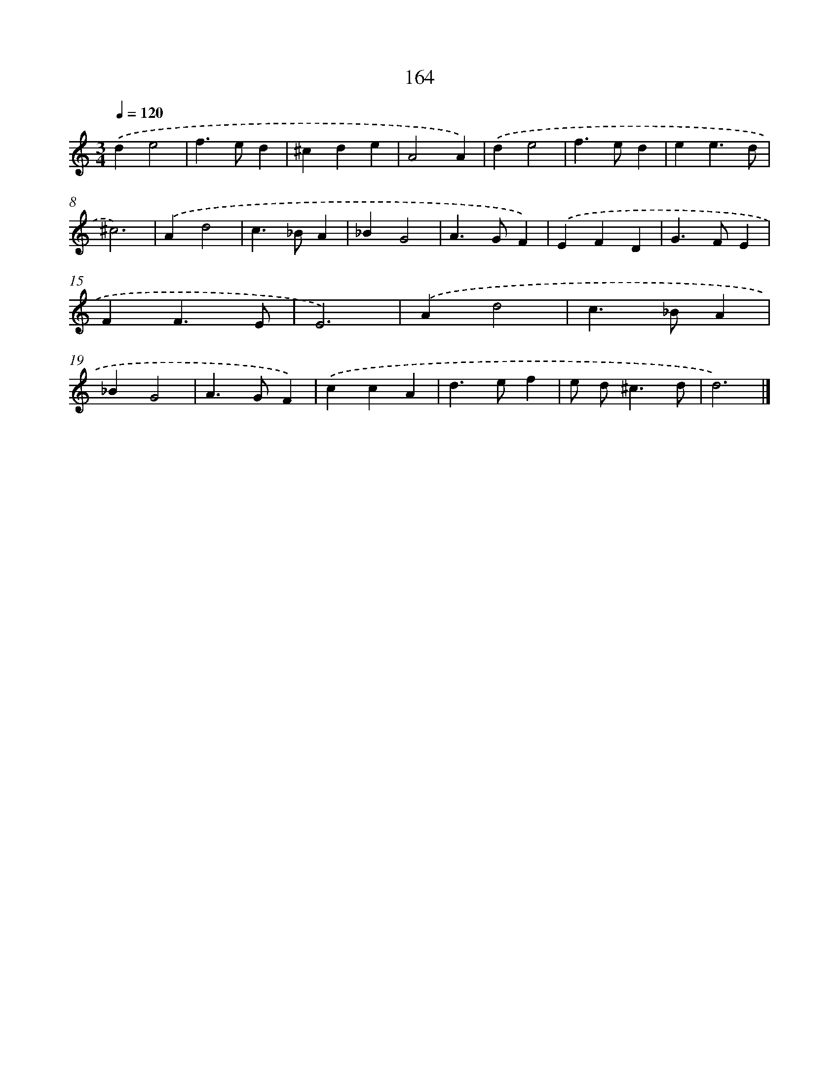 X: 7850
T: 164
%%abc-version 2.0
%%abcx-abcm2ps-target-version 5.9.1 (29 Sep 2008)
%%abc-creator hum2abc beta
%%abcx-conversion-date 2018/11/01 14:36:41
%%humdrum-veritas 4102120919
%%humdrum-veritas-data 3675909963
%%continueall 1
%%barnumbers 0
L: 1/4
M: 3/4
Q: 1/4=120
K: C clef=treble
.('de2 |
f>ed |
^cde |
A2A) |
.('de2 |
f>ed |
ee3/d/ |
^c3) |
.('Ad2 |
c>_BA |
_BG2 |
A>GF) |
.('EFD |
G>FE |
FF3/E/ |
E3) |
.('Ad2 |
c>_BA |
_BG2 |
A>GF) |
.('ccA |
d>ef |
e/ d<^cd/ |
d3) |]
